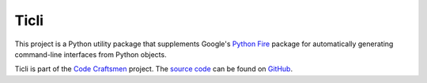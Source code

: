 ..
  This software is copyrighted and licensed under the terms of the MIT
  license.  See the LICENSE file found in the top-level directory of this
  distribution for copyright information and license terms.

..
  Author: Jeff Webb <jeff.webb@codecraftsmen.org>

..  sphinx-include-summary-start

=====
Ticli
=====

This project is a Python utility package that supplements Google's `Python
Fire`_ package for automatically generating command-line interfaces from
Python objects.

Ticli is part of the `Code Craftsmen`_ project.  The `source code`_ can be
found on `GitHub`_.

.. _Python Fire: https://github.com/google/python-fire
.. _Code Craftsmen: https://www.codecraftsmen.org
.. _source code: https://github.com/codecraftingtools/ticli
.. _GitHub: https://tools.codecraftsmen.org/foundation.html#github

..  sphinx-include-summary-end
